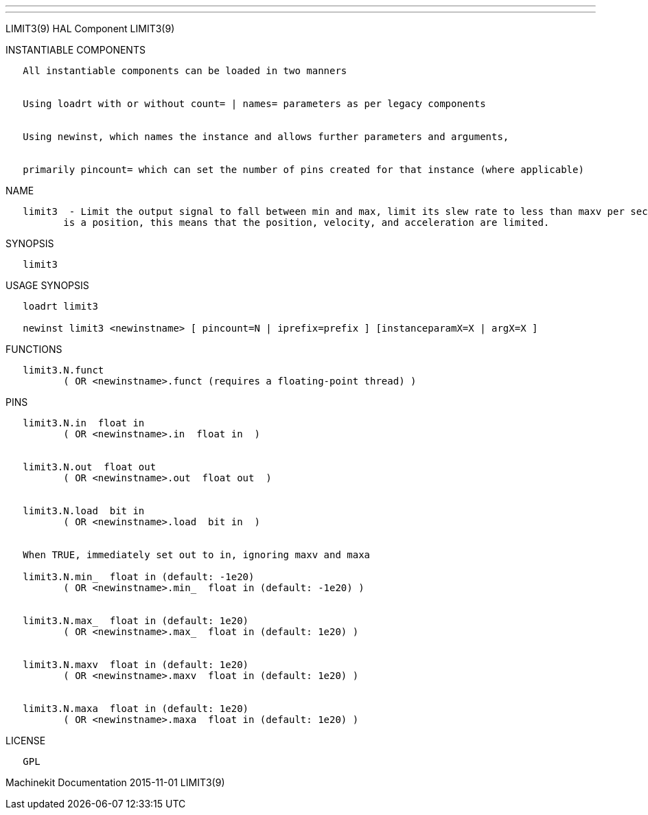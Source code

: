 ---
---

:skip-front-matter:
LIMIT3(9) HAL Component LIMIT3(9)

INSTANTIABLE COMPONENTS

----------------------------------------------------------------------------------------------------
   All instantiable components can be loaded in two manners


   Using loadrt with or without count= | names= parameters as per legacy components


   Using newinst, which names the instance and allows further parameters and arguments,


   primarily pincount= which can set the number of pins created for that instance (where applicable)
----------------------------------------------------------------------------------------------------

NAME

----------------------------------------------------------------------------------------------------------------------------------------------------------------------------------------------------------
   limit3  - Limit the output signal to fall between min and max, limit its slew rate to less than maxv per second, and limit its second derivative to less than maxa per second squared.  When the signal
          is a position, this means that the position, velocity, and acceleration are limited.
----------------------------------------------------------------------------------------------------------------------------------------------------------------------------------------------------------

SYNOPSIS

---------
   limit3
---------

USAGE SYNOPSIS

--------------------------------------------------------------------------------------------
   loadrt limit3

   newinst limit3 <newinstname> [ pincount=N | iprefix=prefix ] [instanceparamX=X | argX=X ]
--------------------------------------------------------------------------------------------

FUNCTIONS

-----------------------------------------------------------------------
   limit3.N.funct
          ( OR <newinstname>.funct (requires a floating-point thread) )
-----------------------------------------------------------------------

PINS

---------------------------------------------------------------
   limit3.N.in  float in
          ( OR <newinstname>.in  float in  )


   limit3.N.out  float out
          ( OR <newinstname>.out  float out  )


   limit3.N.load  bit in
          ( OR <newinstname>.load  bit in  )


   When TRUE, immediately set out to in, ignoring maxv and maxa

   limit3.N.min_  float in (default: -1e20)
          ( OR <newinstname>.min_  float in (default: -1e20) )


   limit3.N.max_  float in (default: 1e20)
          ( OR <newinstname>.max_  float in (default: 1e20) )


   limit3.N.maxv  float in (default: 1e20)
          ( OR <newinstname>.maxv  float in (default: 1e20) )


   limit3.N.maxa  float in (default: 1e20)
          ( OR <newinstname>.maxa  float in (default: 1e20) )
---------------------------------------------------------------

LICENSE

------
   GPL
------

Machinekit Documentation 2015-11-01 LIMIT3(9)
